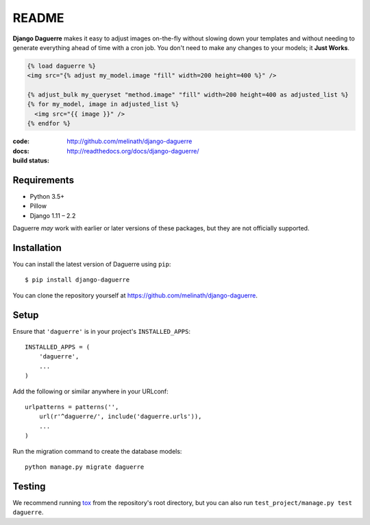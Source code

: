 README
======

**Django Daguerre** makes it easy to adjust images on-the-fly without
slowing down your templates and without needing to generate everything
ahead of time with a cron job. You don't need to make any changes to
your models; it **Just Works**.

.. code-block:: html+django

    {% load daguerre %}
    <img src="{% adjust my_model.image "fill" width=200 height=400 %}" />

    {% adjust_bulk my_queryset "method.image" "fill" width=200 height=400 as adjusted_list %}
    {% for my_model, image in adjusted_list %}
      <img src="{{ image }}" />
    {% endfor %}


:code:         http://github.com/melinath/django-daguerre
:docs:         http://readthedocs.org/docs/django-daguerre/
:build status: |build-image|

.. |build-image| image:: https://secure.travis-ci.org/melinath/django-daguerre.png?branch=master
                 :target: http://travis-ci.org/melinath/django-daguerre/branches

Requirements
------------

* Python 3.5+
* Pillow
* Django 1.11 – 2.2

Daguerre *may* work with earlier or later versions of these packages, but they are not officially supported.

Installation
------------

You can install the latest version of Daguerre using ``pip``::

    $ pip install django-daguerre

You can clone the repository yourself at https://github.com/melinath/django-daguerre.


Setup
-----

Ensure that ``'daguerre'`` is in your project's ``INSTALLED_APPS``::

   INSTALLED_APPS = (
       'daguerre',
       ...
   )

Add the following or similar anywhere in your URLconf::

   urlpatterns = patterns('',
       url(r'^daguerre/', include('daguerre.urls')),
       ...
   )

Run the migration command to create the database models::

    python manage.py migrate daguerre

Testing
-------

We recommend running `tox`_ from the repository's root directory,
but you can also run ``test_project/manage.py test daguerre``.

.. _tox: http://tox.readthedocs.org/en/latest/
